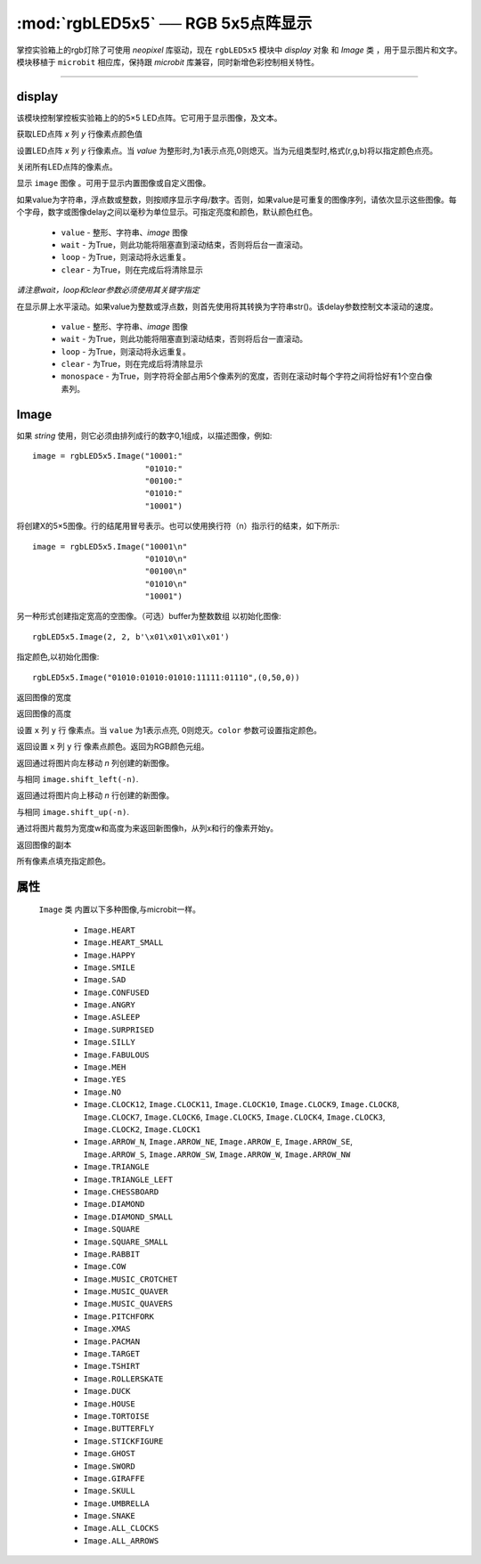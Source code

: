 

:mod:`rgbLED5x5` ── RGB 5x5点阵显示
=================================================

.. module:: rgbLED5x5


掌控实验箱上的rgb灯除了可使用 `neopixel` 库驱动，现在 ``rgbLED5x5`` 模块中 `display` 对象 和 `Image` 类 ，用于显示图片和文字。模块移植于 ``microbit`` 相应库，保持跟 `microbit` 库兼容，同时新增色彩控制相关特性。


---------------------------------------------------------------


display
--------------

该模块控制掌控板实验箱上的的5×5 LED点阵。它可用于显示图像，及文本。


.. method:: rgbLED5x5.display.get_pixel(x, y)

获取LED点阵 `x` 列 `y` 行像素点颜色值


.. method:: rgbLED5x5.display.set_pixel(x, y, value)

设置LED点阵 `x` 列 `y` 行像素点。当 `value` 为整形时,为1表示点亮,0则熄灭。当为元组类型时,格式(r,g,b)将以指定颜色点亮。


.. method:: rgbLED5x5.display.clear()

关闭所有LED点阵的像素点。

.. method:: rgbLED5x5.display.show(image)

显示 ``image`` 图像 。可用于显示内置图像或自定义图像。


.. method:: rgbLED5x5.display.show(value, delay=400, \*, wait=True, loop=False, clear=False)

如果value为字符串，浮点数或整数，则按顺序显示字母/数字。否则，如果value是可重复的图像序列，请依次显示这些图像。每个字母，数字或图像delay之间以毫秒为单位显示。可指定亮度和颜色，默认颜色红色。

    - ``value`` - 整形、字符串、`image` 图像
    - ``wait`` - 为True，则此功能将阻塞直到滚动结束，否则将后台一直滚动。
    - ``loop`` - 为True，则滚动将永远重复。
    - ``clear`` - 为True，则在完成后将清除显示

*请注意wait，loop和clear参数必须使用其关键字指定*


.. method:: rgbLED5x5.display.scroll(value, delay=150, \*, wait=True, loop=False, monospace=False)

在显示屏上水平滚动。如果value为整数或浮点数，则首先使用将其转换为字符串str()。该delay参数控制文本滚动的速度。

    - ``value`` - 整形、字符串、`image` 图像
    - ``wait`` - 为True，则此功能将阻塞直到滚动结束，否则将后台一直滚动。
    - ``loop`` - 为True，则滚动将永远重复。
    - ``clear`` - 为True，则在完成后将清除显示
    - ``monospace`` - 为True，则字符将全部占用5个像素列的宽度，否则在滚动时每个字符之间将恰好有1个空白像素列。


Image
--------------

.. class::
    rgbLED5x5.Image(string)
    rgbLED5x5.Image(width=None, height=None, buffer=None, value=None,color=(255,0,0))
    
    如果 `string` 使用，则它必须由排列成行的数字0,1组成，以描述图像，例如::

        image = rgbLED5x5.Image("10001:"
                                "01010:"
                                "00100:"
                                "01010:"
                                "10001")

    将创建X的5×5图像。行的结尾用冒号表示。也可以使用换行符（n）指示行的结束，如下所示::

        image = rgbLED5x5.Image("10001\n"
                                "01010\n"
                                "00100\n"
                                "01010\n"
                                "10001")

    另一种形式创建指定宽高的空图像。（可选）buffer为整数数组 以初始化图像::
   
        rgbLED5x5.Image(2, 2, b'\x01\x01\x01\x01')


    指定颜色,以初始化图像::

        rgbLED5x5.Image("01010:01010:01010:11111:01110",(0,50,0))

    .. method:: width()

    返回图像的宽度


    .. method:: height()

    返回图像的高度


    .. method:: set_pixel(x, y, value, color)

    设置 ``x`` 列  ``y`` 行 像素点。当 ``value`` 为1表示点亮, 0则熄灭。``color`` 参数可设置指定颜色。


    .. method:: get_pixel(x, y)

    返回设置 ``x`` 列  ``y`` 行 像素点颜色。返回为RGB颜色元组。


    .. method:: shift_left(n)

    返回通过将图片向左移动 `n` 列创建的新图像。


    .. method:: shift_right(n)

    与相同 ``image.shift_left(-n)``.

    .. method:: shift_up(n)

    返回通过将图片向上移动 `n` 行创建的新图像。


    .. method:: shift_down(n)

    与相同 ``image.shift_up(-n)``.

    .. method:: crop(x, y, w, h)

    通过将图片裁剪为宽度w和高度为来返回新图像h，从列x和行的像素开始y。

    .. method:: copy()

    返回图像的副本

    .. method:: fill(color)

    所有像素点填充指定颜色。


属性
------------

 ``Image`` 类 内置以下多种图像,与microbit一样。

    * ``Image.HEART``
    * ``Image.HEART_SMALL``
    * ``Image.HAPPY``
    * ``Image.SMILE``
    * ``Image.SAD``
    * ``Image.CONFUSED``
    * ``Image.ANGRY``
    * ``Image.ASLEEP``
    * ``Image.SURPRISED``
    * ``Image.SILLY``
    * ``Image.FABULOUS``
    * ``Image.MEH``
    * ``Image.YES``
    * ``Image.NO``
    * ``Image.CLOCK12``, ``Image.CLOCK11``, ``Image.CLOCK10``, ``Image.CLOCK9``,
      ``Image.CLOCK8``, ``Image.CLOCK7``, ``Image.CLOCK6``, ``Image.CLOCK5``,
      ``Image.CLOCK4``, ``Image.CLOCK3``, ``Image.CLOCK2``, ``Image.CLOCK1``
    * ``Image.ARROW_N``, ``Image.ARROW_NE``, ``Image.ARROW_E``,
      ``Image.ARROW_SE``, ``Image.ARROW_S``, ``Image.ARROW_SW``,
      ``Image.ARROW_W``, ``Image.ARROW_NW``
    * ``Image.TRIANGLE``
    * ``Image.TRIANGLE_LEFT``
    * ``Image.CHESSBOARD``
    * ``Image.DIAMOND``
    * ``Image.DIAMOND_SMALL``
    * ``Image.SQUARE``
    * ``Image.SQUARE_SMALL``
    * ``Image.RABBIT``
    * ``Image.COW``
    * ``Image.MUSIC_CROTCHET``
    * ``Image.MUSIC_QUAVER``
    * ``Image.MUSIC_QUAVERS``
    * ``Image.PITCHFORK``
    * ``Image.XMAS``
    * ``Image.PACMAN``
    * ``Image.TARGET``
    * ``Image.TSHIRT``
    * ``Image.ROLLERSKATE``
    * ``Image.DUCK``
    * ``Image.HOUSE``
    * ``Image.TORTOISE``
    * ``Image.BUTTERFLY``
    * ``Image.STICKFIGURE``
    * ``Image.GHOST``
    * ``Image.SWORD``
    * ``Image.GIRAFFE``
    * ``Image.SKULL``
    * ``Image.UMBRELLA``
    * ``Image.SNAKE``
    * ``Image.ALL_CLOCKS``
    * ``Image.ALL_ARROWS``

